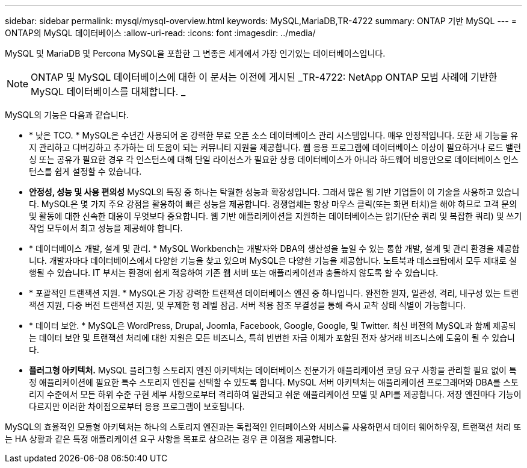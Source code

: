 ---
sidebar: sidebar 
permalink: mysql/mysql-overview.html 
keywords: MySQL,MariaDB,TR-4722 
summary: ONTAP 기반 MySQL 
---
= ONTAP의 MySQL 데이터베이스
:allow-uri-read: 
:icons: font
:imagesdir: ../media/


[role="lead"]
MySQL 및 MariaDB 및 Percona MySQL을 포함한 그 변종은 세계에서 가장 인기있는 데이터베이스입니다.


NOTE: ONTAP 및 MySQL 데이터베이스에 대한 이 문서는 이전에 게시된 _TR-4722: NetApp ONTAP 모범 사례에 기반한 MySQL 데이터베이스를 대체합니다. _

MySQL의 기능은 다음과 같습니다.

* * 낮은 TCO. * MySQL은 수년간 사용되어 온 강력한 무료 오픈 소스 데이터베이스 관리 시스템입니다. 매우 안정적입니다. 또한 새 기능을 유지 관리하고 디버깅하고 추가하는 데 도움이 되는 커뮤니티 지원을 제공합니다. 웹 응용 프로그램에 데이터베이스 이상이 필요하거나 로드 밸런싱 또는 공유가 필요한 경우 각 인스턴스에 대해 단일 라이선스가 필요한 상용 데이터베이스가 아니라 하드웨어 비용만으로 데이터베이스 인스턴스를 쉽게 설정할 수 있습니다.
* *안정성, 성능 및 사용 편의성* MySQL의 특징 중 하나는 탁월한 성능과 확장성입니다. 그래서 많은 웹 기반 기업들이 이 기술을 사용하고 있습니다. MySQL은 몇 가지 주요 강점을 활용하여 빠른 성능을 제공합니다. 경쟁업체는 항상 마우스 클릭(또는 화면 터치)을 해야 하므로 고객 문의 및 활동에 대한 신속한 대응이 무엇보다 중요합니다. 웹 기반 애플리케이션을 지원하는 데이터베이스는 읽기(단순 쿼리 및 복잡한 쿼리) 및 쓰기 작업 모두에서 최고 성능을 제공해야 합니다.
* * 데이터베이스 개발, 설계 및 관리. * MySQL Workbench는 개발자와 DBA의 생산성을 높일 수 있는 통합 개발, 설계 및 관리 환경을 제공합니다. 개발자마다 데이터베이스에서 다양한 기능을 찾고 있으며 MySQL은 다양한 기능을 제공합니다. 노트북과 데스크탑에서 모두 제대로 실행될 수 있습니다. IT 부서는 환경에 쉽게 적응하여 기존 웹 서버 또는 애플리케이션과 충돌하지 않도록 할 수 있습니다.
* * 포괄적인 트랜잭션 지원. * MySQL은 가장 강력한 트랜잭션 데이터베이스 엔진 중 하나입니다. 완전한 원자, 일관성, 격리, 내구성 있는 트랜잭션 지원, 다중 버전 트랜잭션 지원, 및 무제한 행 레벨 잠금. 서버 적용 참조 무결성을 통해 즉시 교착 상태 식별이 가능합니다.
* * 데이터 보안. * MySQL은 WordPress, Drupal, Joomla, Facebook, Google, Google, 및 Twitter. 최신 버전의 MySQL과 함께 제공되는 데이터 보안 및 트랜잭션 처리에 대한 지원은 모든 비즈니스, 특히 빈번한 자금 이체가 포함된 전자 상거래 비즈니스에 도움이 될 수 있습니다.
* *플러그형 아키텍처.* MySQL 플러그형 스토리지 엔진 아키텍처는 데이터베이스 전문가가 애플리케이션 코딩 요구 사항을 관리할 필요 없이 특정 애플리케이션에 필요한 특수 스토리지 엔진을 선택할 수 있도록 합니다. MySQL 서버 아키텍처는 애플리케이션 프로그래머와 DBA를 스토리지 수준에서 모든 하위 수준 구현 세부 사항으로부터 격리하여 일관되고 쉬운 애플리케이션 모델 및 API를 제공합니다. 저장 엔진마다 기능이 다르지만 이러한 차이점으로부터 응용 프로그램이 보호됩니다.


MySQL의 효율적인 모듈형 아키텍처는 하나의 스토리지 엔진과는 독립적인 인터페이스와 서비스를 사용하면서 데이터 웨어하우징, 트랜잭션 처리 또는 HA 상황과 같은 특정 애플리케이션 요구 사항을 목표로 삼으려는 경우 큰 이점을 제공합니다.
